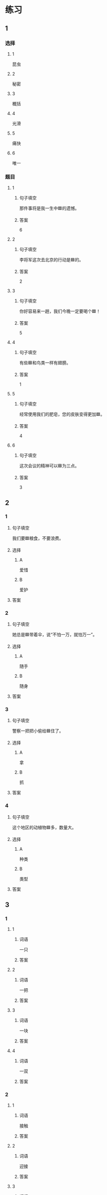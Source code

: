 * 练习

** 1
:PROPERTIES:
:ID: 2046f3e6-76da-44b9-9e25-bc0db74d717a
:END:

*** 选择

**** 1

昆虫

**** 2

秘密

**** 3

概括

**** 4

光滑

**** 5

痛快

**** 6

唯一

*** 题目

**** 1

***** 句子填空

那件事将是我一生中🟦的遗憾。

***** 答案

6

**** 2

***** 句子填空

李将军这次去北京的行动是🟦的。

***** 答案

2

**** 3

***** 句子填空

你好容易来一趟，我们今晚一定要喝个🟦！

***** 答案

5

**** 4

***** 句子填空

有些🟦和鸟类一样有翅膀。

***** 答案

1

**** 5

***** 句子填空

经常使用我们的肥皂，您的皮肤变得更加🟦。

***** 答案

4

**** 6

***** 句子填空

这次会议的精神可以🟦为三点。

***** 答案

3

** 2

*** 1

**** 句子填空

我们要🟦粮食，不要浪费。

**** 选择

***** A

爱惜

***** B

爱护

**** 答案



*** 2

**** 句子填空

她总是🟦带着伞，说“不怕一万，就怕万一”。

**** 选择

***** A

随手

***** B

随身

**** 答案



*** 3

**** 句子填空

警察一把把小偷给🟦住了。

**** 选择

***** A

拿

***** B

抓

**** 答案



*** 4

**** 句子填空

这个地区的动植物🟦多，数量大。

**** 选择

***** A

种类

***** B

类型

**** 答案



** 3

*** 1

**** 1

***** 词语

一只

***** 答案



**** 2

***** 词语

一把

***** 答案



**** 3

***** 词语

一块

***** 答案



**** 4

***** 词语

一双

***** 答案



*** 2

**** 1

***** 词语

接触

***** 答案



**** 2

***** 词语

迎接

***** 答案



**** 3

***** 词语

爱惜

***** 答案



**** 4

***** 词语

抓住

***** 答案




* 扩展

** 词语

*** 1

**** 话题

地理环境

**** 词语

天空
陆地
土地
池塘
沙漠
沙滩
岛屿
岸
洞
木头
石头
灰尘

*** 2

**** 话题



**** 词语



** 题

*** 1

**** 句子

🟨是重要的自然资源，没有它，人类无法得到食物。

**** 答案



*** 2

**** 句子

他坐着自造的小船很轻松地就到达了对🟨。

**** 答案



*** 3

**** 句子

🟨排球是一仲很有意思的运动。

**** 答案



*** 4

**** 句子

孩子们在树林里玩儿，一个孩子不小心把裤子刮破了一个🟨。

**** 答案


